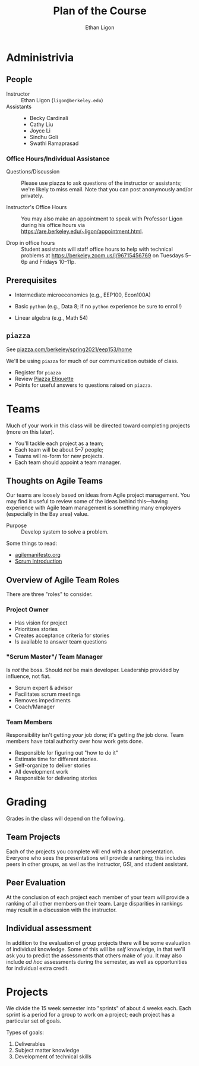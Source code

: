 #+Title: Plan of the Course
#+Author: Ethan Ligon
#+OPTIONS: toc:nil
#+EPRESENT_FRAME_LEVEL: 3

* Administrivia
** People
   - Instructor :: Ethan Ligon 
                   (=ligon@berkeley.edu=)
   - Assistants :: 
     - Becky Cardinali
     - Cathy Liu
     - Joyce Li
     - Sindhu Goli
     - Swathi Ramaprasad

*** Office Hours/Individual Assistance
    - Questions/Discussion :: Please use piazza to ask questions of
      the instructor or assistants; we're likely to miss email.  Note
      that you can post anonymously and/or privately.

    - Instructor's Office Hours :: You may also make an appointment to
      speak with Professor Ligon during his office hours via
      https://are.berkeley.edu/~ligon/appointment.html.

    - Drop in office hours :: Student assistants will staff office
      hours to help with technical problems at
      https://berkeley.zoom.us/j/96715456769 on Tuesdays 5--6p and
      Fridays 10--11p.
** Prerequisites
  - Intermediate microeconomics 
        (e.g., EEP100, Econ100A)

  - Basic =python= 
     (e.g., Data 8; if no =python= experience 
      be sure to enroll!)

  - Linear algebra (e.g., Math 54)
** =piazza=
   See [[https://piazza.com/berkeley/spring2020/eep153/home][piazza.com/berkeley/spring2021/eep153/home]]

   We'll be using =piazza= for much of our 
   communication outside of class.
    - Register for =piazza=
    - Review [[https://piazza.com/class/k5ojh44byl95n3?cid=18][Piazza Etiquette]]
    - Points for useful answers to questions raised 
      on =piazza=.
* Teams
  Much of your work in this class will be directed
  toward completing projects (more on this later).
     - You'll tackle each project as a team;
     - Each team will be about 5--7 people;
     - Teams will re-form for new projects.
     - Each team should appoint a team manager.

** Thoughts on Agile Teams
   Our teams are loosely based on ideas from Agile
   project management.  You may find it useful to
   review some of the ideas behind this---having
   experience with Agile team management is
   something many employers (especially in the Bay
   area) value.

   - Purpose :: Develop system to solve a problem.
 
   Some things to read:
      - [[https://agilemanifesto.org][agilemanifesto.org]]
      - [[https://www.agilelearninglabs.com/resources/scrum-introduction/][Scrum Introduction]]
** Overview of Agile Team Roles
   There are three "roles" to consider.
***  Project Owner 
     - Has vision for project
     - Prioritizes stories
     - Creates acceptance criteria for stories
     - Is available to answer team questions
***  "Scrum Master"/ Team Manager
     Is /not/ the boss.  Should /not/ be main
     developer.  Leadership provided by influence,
     not fiat.

     - Scrum expert & advisor
     - Facilitates scrum meetings
     - Removes impediments
     - Coach/Manager
***  Team Members 
     Responsibility isn't getting /your/ job done;
     it's getting /the/ job done.  Team members
     have total authority over how work gets done.

     - Responsible for figuring out "how to do it"
     - Estimate time for different stories.
     - Self-organize to deliver stories
     - All development work
     - Responsible for delivering stories

* Grading
  Grades in the class will depend on the
  following.

** Team Projects 
   Each of the projects you complete will end with
   a short presentation.  Everyone who sees the
   presentations will provide a ranking; this
   includes peers in other groups, as well as the
   instructor, GSI, and student assistant.
** Peer Evaluation 
   At the conclusion of each project each member
   of your team will provide a ranking of all
   other members on their team.  Large disparities
   in rankings may result in a discussion with the
   instructor.
** Individual assessment 
   In addition to the evaluation of group projects
   there will be some evaluation of individual
   knowledge.  Some of this will be /self/
   knowledge, in that we'll ask you to predict the
   assessments that others make of you.  It may also
   include /ad hoc/ assessments during the semester,
   as well as opportunities for individual extra
   credit.

* Projects
We divide the 15 week semester into 
"sprints" of about 4 weeks each.  Each
sprint is a period for a group to work on
a project; each project has a particular
set of goals.

Types of goals:

 1. Deliverables
 2. Subject matter knowledge
 3. Development of technical skills


